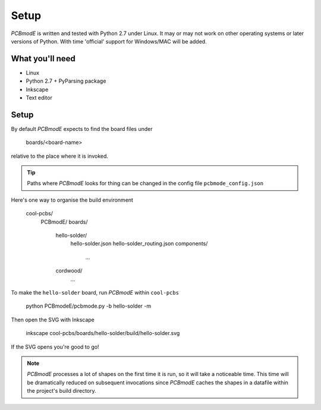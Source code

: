 #####
Setup
#####

*PCBmodE* is written and tested with Python 2.7 under Linux. It may or may not work on other operating systems or later versions of Python. With time 'official' support for Windows/MAC will be added.

What you'll need
================

* Linux
* Python 2.7 + PyParsing package
* Inkscape
* Text editor

Setup
=====

By default *PCBmodE* expects to find the board files under

    boards/<board-name>

relative to the place where it is invoked. 

.. tip:: Paths where *PCBmodE* looks for thing can be changed in the config file ``pcbmode_config.json``

Here's one way to organise the build environment

    cool-pcbs/
      PCBmodE/
      boards/
        hello-solder/
          hello-solder.json
          hello-solder_routing.json
          components/
            ...
        cordwood/
          ...


To make the ``hello-solder`` board, run *PCBmodE* within ``cool-pcbs``

    python PCBmodeE/pcbmode.py -b hello-solder -m

Then open the SVG with Inkscape

    inkscape cool-pcbs/boards/hello-solder/build/hello-solder.svg

If the SVG opens you're good to go!

.. note:: *PCBmodE* processes a lot of shapes on the first time it is run, so it will take a noticeable time. This time will be dramatically reduced on subsequent invocations since *PCBmodE* caches the shapes in a datafile within the project's build directory.
